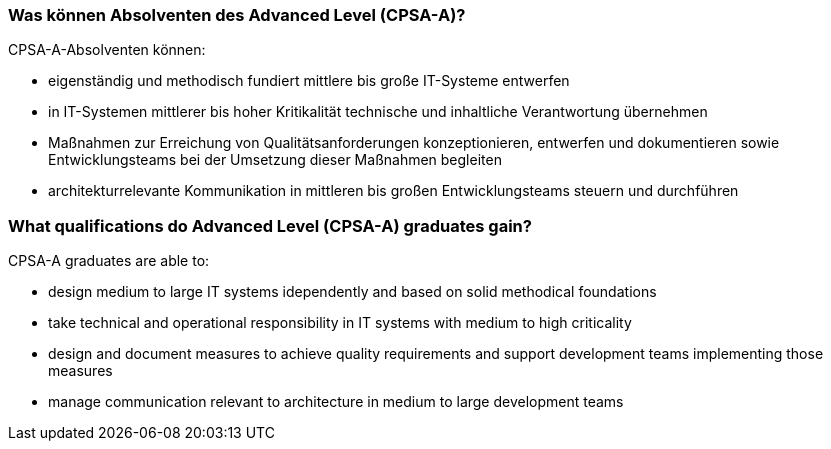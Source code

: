 
// tag::DE[]
=== Was können Absolventen des Advanced Level (CPSA-A)?
CPSA-A-Absolventen können:

- eigenständig und methodisch fundiert mittlere bis große IT-Systeme entwerfen
- in IT-Systemen mittlerer bis hoher Kritikalität technische und inhaltliche Verantwortung übernehmen
- Maßnahmen zur Erreichung von Qualitätsanforderungen konzeptionieren, entwerfen und dokumentieren sowie Entwicklungsteams bei der Umsetzung dieser Maßnahmen begleiten
- architekturrelevante Kommunikation in mittleren bis großen Entwicklungsteams steuern und durchführen

// end::DE[]

// tag::EN[]
=== What qualifications do Advanced Level (CPSA-A) graduates gain?
CPSA-A graduates are able to:

- design medium to large IT systems idependently and based on solid methodical foundations
- take technical and operational responsibility in IT systems with medium to high criticality
- design and document measures to achieve quality requirements and support development teams implementing those measures
- manage communication relevant to architecture in medium to large development teams
// end::EN[]

// tag::REMARK[]
// end::REMARK[]
